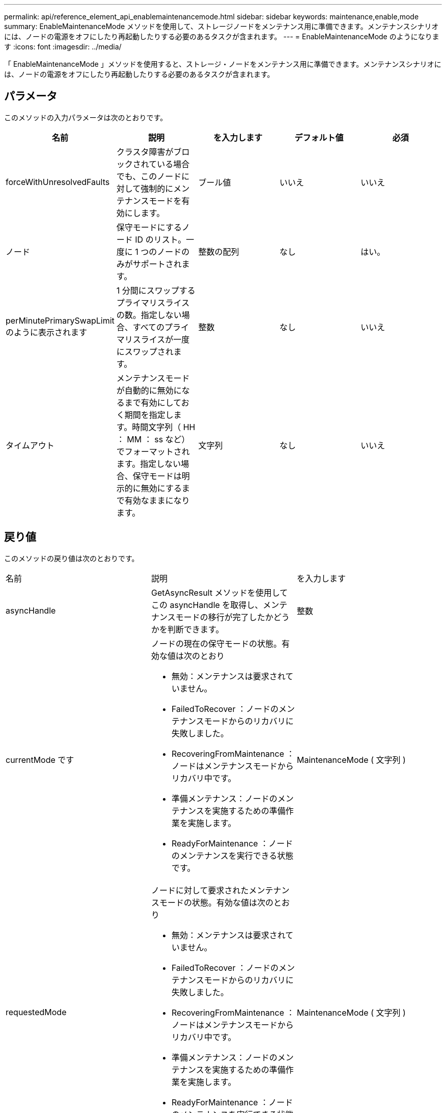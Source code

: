 ---
permalink: api/reference_element_api_enablemaintenancemode.html 
sidebar: sidebar 
keywords: maintenance,enable,mode 
summary: EnableMaintenanceMode メソッドを使用して、ストレージノードをメンテナンス用に準備できます。メンテナンスシナリオには、ノードの電源をオフにしたり再起動したりする必要のあるタスクが含まれます。 
---
= EnableMaintenanceMode のようになります
:icons: font
:imagesdir: ../media/


[role="lead"]
「 EnableMaintenanceMode 」メソッドを使用すると、ストレージ・ノードをメンテナンス用に準備できます。メンテナンスシナリオには、ノードの電源をオフにしたり再起動したりする必要のあるタスクが含まれます。



== パラメータ

このメソッドの入力パラメータは次のとおりです。

|===
| 名前 | 説明 | を入力します | デフォルト値 | 必須 


 a| 
forceWithUnresolvedFaults
 a| 
クラスタ障害がブロックされている場合でも、このノードに対して強制的にメンテナンスモードを有効にします。
 a| 
ブール値
 a| 
いいえ
 a| 
いいえ



 a| 
ノード
 a| 
保守モードにするノード ID のリスト。一度に 1 つのノードのみがサポートされます。
 a| 
整数の配列
 a| 
なし
 a| 
はい。



 a| 
perMinutePrimarySwapLimit のように表示されます
 a| 
1 分間にスワップするプライマリスライスの数。指定しない場合、すべてのプライマリスライスが一度にスワップされます。
 a| 
整数
 a| 
なし
 a| 
いいえ



 a| 
タイムアウト
 a| 
メンテナンスモードが自動的に無効になるまで有効にしておく期間を指定します。時間文字列（ HH ： MM ： ss など）でフォーマットされます。指定しない場合、保守モードは明示的に無効にするまで有効なままになります。
 a| 
文字列
 a| 
なし
 a| 
いいえ

|===


== 戻り値

このメソッドの戻り値は次のとおりです。

|===


| 名前 | 説明 | を入力します 


 a| 
asyncHandle
 a| 
GetAsyncResult メソッドを使用してこの asyncHandle を取得し、メンテナンスモードの移行が完了したかどうかを判断できます。
 a| 
整数



 a| 
currentMode です
 a| 
ノードの現在の保守モードの状態。有効な値は次のとおり

* 無効：メンテナンスは要求されていません。
* FailedToRecover ：ノードのメンテナンスモードからのリカバリに失敗しました。
* RecoveringFromMaintenance ：ノードはメンテナンスモードからリカバリ中です。
* 準備メンテナンス：ノードのメンテナンスを実施するための準備作業を実施します。
* ReadyForMaintenance ：ノードのメンテナンスを実行できる状態です。

 a| 
MaintenanceMode ( 文字列 )



 a| 
requestedMode
 a| 
ノードに対して要求されたメンテナンスモードの状態。有効な値は次のとおり

* 無効：メンテナンスは要求されていません。
* FailedToRecover ：ノードのメンテナンスモードからのリカバリに失敗しました。
* RecoveringFromMaintenance ：ノードはメンテナンスモードからリカバリ中です。
* 準備メンテナンス：ノードのメンテナンスを実施するための準備作業を実施します。
* ReadyForMaintenance ：ノードのメンテナンスを実行できる状態です。

 a| 
MaintenanceMode ( 文字列 )

|===


== 要求例

このメソッドの要求例を次に示します。

[listing]
----
{
  "method": "EnableMaintenanceMode",
  "params": {
    "forceWithUnresolvedFaults": False,
    "nodes": [6],
    "perMinutePrimarySwapLimit" : 40,
    "timeout" : "01:00:05"
  },
"id": 1
}
----


== 応答例

このメソッドの応答例を次に示します。

[listing]
----
{
   "id": 1,
   "result":
      {
        "requestedMode": "ReadyForMaintenance",
        "asyncHandle": 1,
        "currentMode": "Disabled"
    }
}
----


== 新規導入バージョン

12.2



== 詳細については、こちらをご覧ください

http://docs.netapp.com/us-en/hci/docs/concept_hci_storage_maintenance_mode.html["NetApp HCI ストレージメンテナンスモードの概念"^]
